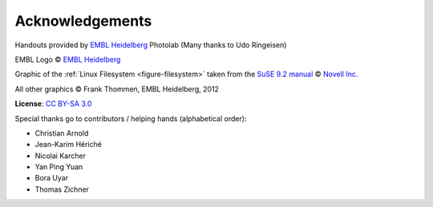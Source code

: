 Acknowledgements
----------------

Handouts provided by `EMBL Heidelberg <http://www.embl.de>`_ Photolab (Many thanks to Udo Ringeisen)

EMBL Logo © `EMBL Heidelberg <http://www.embl.de>`_

Graphic of the :ref:`Linux Filesystem <figure-filesystem>` taken from the 
`SuSE 9.2 manual <http://www.novell.com/documentation/suse92/pdfdoc/user92-screen/user92-screen.pdf>`_ 
© `Novell Inc. <http://www.novell.com>`_

All other graphics © Frank Thommen, EMBL Heidelberg, 2012

**License**:
`CC BY-SA 3.0 <http://creativecommons.org/licenses/by-sa/3.0/>`_

Special thanks go to contributors / helping hands (alphabetical order):

* Christian Arnold
* Jean-Karim Hériché
* Nicolai Karcher
* Yan Ping Yuan
* Bora Uyar
* Thomas Zichner
